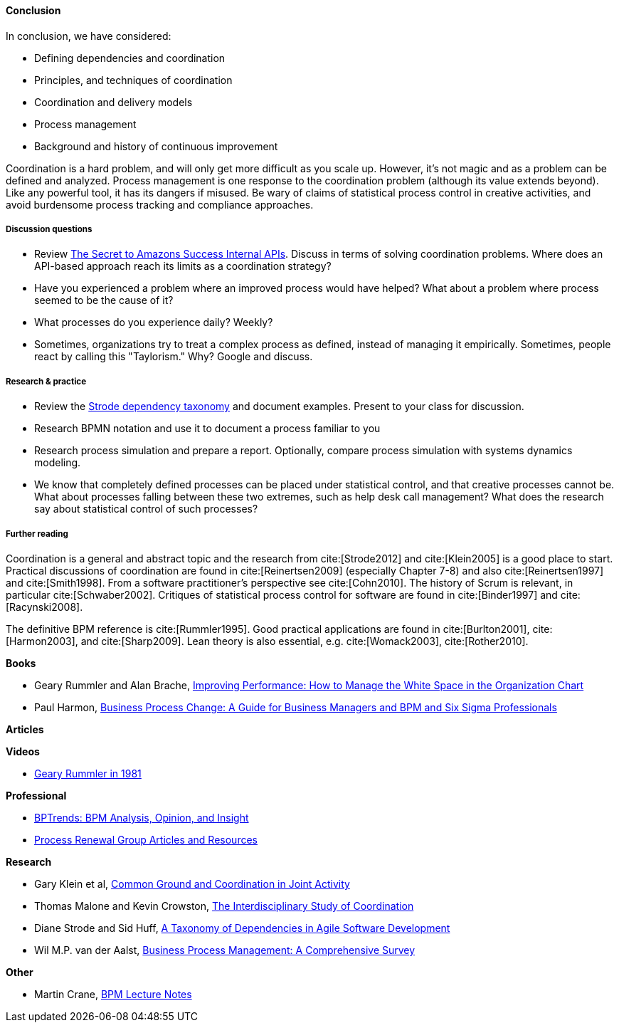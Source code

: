 ==== Conclusion

In conclusion, we have considered:

* Defining dependencies and coordination
* Principles, and techniques of coordination
* Coordination and delivery models
* Process management
* Background and history of continuous improvement

Coordination is a hard problem, and will only get more difficult as you scale up. However, it's not magic and as a problem can be defined and analyzed. Process management is one response to the coordination problem (although its value extends beyond). Like any powerful tool, it has its dangers if misused. Be wary of claims of statistical process control in creative activities, and avoid burdensome process tracking and compliance approaches.

===== Discussion questions

* Review http://apievangelist.com/2012/01/12/the-secret-to-amazons-success-internal-apis/[The Secret to Amazons Success Internal APIs]. Discuss in terms of solving coordination problems. Where does an API-based approach reach its limits as a coordination strategy?
* Have you experienced a problem where an improved process would have helped? What about a problem where process seemed to be the cause of it?
* What processes do you experience daily? Weekly?
* Sometimes, organizations try to treat a complex process as defined, instead of managing it empirically. Sometimes, people react by calling this "Taylorism." Why? Google and discuss.

===== Research & practice

* Review the xref:strode-dependency-taxonomy[Strode dependency taxonomy] and document examples. Present to your class for discussion.
* Research BPMN notation and use it to document a process familiar to you
* Research process simulation and prepare a report. Optionally, compare process simulation with systems dynamics modeling.
* We know that completely defined processes can be placed under statistical control, and that creative processes cannot be. What about processes falling between these two extremes, such as help desk call management? What does the research say about statistical control of such processes?

===== Further reading

Coordination is a general and abstract topic and the research from cite:[Strode2012] and cite:[Klein2005] is a good place to start. Practical discussions of coordination are found in cite:[Reinertsen2009] (especially Chapter 7-8) and also cite:[Reinertsen1997] and cite:[Smith1998]. From a software practitioner's perspective see cite:[Cohn2010].
The history of Scrum is relevant, in particular cite:[Schwaber2002]. Critiques of statistical process control for software are found in cite:[Binder1997] and cite:[Racynski2008].

The definitive BPM reference is cite:[Rummler1995]. Good practical applications are found in cite:[Burlton2001], cite:[Harmon2003], and cite:[Sharp2009]. Lean theory is also essential, e.g. cite:[Womack2003], cite:[Rother2010].

*Books*

* Geary Rummler and Alan Brache, https://www.goodreads.com/book/show/390829.Improving_Performance[Improving Performance: How to Manage the White Space in the Organization Chart]

* Paul Harmon, https://www.goodreads.com/book/show/1219780.Business_Process_Change[Business Process Change: A Guide for Business Managers and BPM and Six Sigma Professionals]

*Articles*


*Videos*

* https://www.youtube.com/watch?v=zGD7-lolujE[Geary Rummler in 1981]

*Professional*

* http://www.bptrends.com/[BPTrends: BPM Analysis, Opinion, and Insight]
* http://www.processrenewal.com/articles-resources/[Process Renewal Group Articles and Resources]

*Research*

* Gary Klein et al, http://jeffreymbradshaw.net/publications/Common_Ground_Single.pdf[Common Ground and Coordination in Joint Activity]

* Thomas Malone and Kevin Crowston, http://computerscience.unicam.it/merelli/Calcolo/malone.pdf[The Interdisciplinary Study of Coordination]

* Diane Strode and Sid Huff, https://dro.deakin.edu.au/eserv/DU:30049080/strode-taxonomyofdependencies-2012.pdf[A Taxonomy of Dependencies in Agile Software Development]

* Wil M.P. van der Aalst,  http://wwwis.win.tue.nl/~wvdaalst/publications/p712.pdf[Business Process Management: A Comprehensive Survey]

*Other*

* Martin Crane, http://www.computing.dcu.ie/~mcrane/CA441/BPMLectureNotes.pdf[BPM Lecture Notes]
